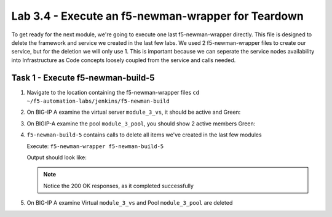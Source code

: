 .. |labmodule| replace:: 3
.. |labnum| replace:: 4
.. |labdot| replace:: |labmodule|\ .\ |labnum|
.. |labund| replace:: |labmodule|\ _\ |labnum|
.. |labname| replace:: Lab\ |labdot|
.. |labnameund| replace:: Lab\ |labund|

Lab |labmodule|\.\ |labnum| - Execute an f5-newman-wrapper for **Teardown**
~~~~~~~~~~~~~~~~~~~~~~~~~~~~~~~~~~~~~~~~~~~~~~~~~~~~~~~~~~~~~~~~~~~~~~~~~~~~~

To get ready for the next module, we're going to execute one last f5-newman-wrapper
directly. This file is designed to delete the framework and service we created in the
last few labs. We used 2 f5-newman-wrapper files to create our service, but for the deletion
we will only use 1. This is important because we can seperate the service nodes
availability into Infrastructure as Code concepts loosely coupled from the service 
and calls needed.

Task 1 - Execute f5-newman-build-5
^^^^^^^^^^^^^^^^^^^^^^^^^^^^^^^^^^

#. Navigate to the location containing the f5-newman-wrapper files ``cd ~/f5-automation-labs/jenkins/f5-newman-build``
#. On BIG-IP A examine the virtual server ``module_3_vs``, it should be active and Green:

   |module-3-1|

#. On BIGIP-A examine the pool ``module_3_pool``, you should show 2 active members Green:

   |module-3-2|

#. ``f5-newman-build-5`` contains calls to delete all items we've created in the last few modules

   Execute: ``f5-newman-wrapper f5-newman-build-5``

   Output should look like:

   .. code-block:: console
      :linenos:

      $ f5-newman-wrapper f5-newman-build-5
      [f5-newman-build-5-2017-07-26-09-28-13] starting run
      [f5-newman-build-5-2017-07-26-09-28-13] [runCollection][Authenticate to BIG-IP] running...
      newman

      BIGIP_API_Authentication

      ❏ 1_Authenticate
      ↳ Authenticate and Obtain Token
        POST https://10.1.1.10/mgmt/shared/authn/login [200 OK, 1.41KB, 194ms]
        ✓  [POST Response Code]=200
        ✓  [Populate Variable] bigip_token=NGEHHD6ZDJFD2MNF2UL3UXTGVH

      ↳ Verify Authentication Works
        GET https://10.1.1.10/mgmt/shared/authz/tokens/NGEHHD6ZDJFD2MNF2UL3UXTGVH [200 OK, 1.23KB, 16ms]
        ✓  [GET Response Code]=200
        ✓  [Current Value] token=NGEHHD6ZDJFD2MNF2UL3UXTGVH
        ✓  [Check Value] token == NGEHHD6ZDJFD2MNF2UL3UXTGVH

      ↳ Set Authentication Token Timeout
        PATCH https://10.1.1.10/mgmt/shared/authz/tokens/NGEHHD6ZDJFD2MNF2UL3UXTGVH [200 OK, 1.23KB, 17ms]
        ✓  [PATCH Response Code]=200
        ✓  [Current Value] timeout=1200
        ✓  [Check Value] timeout == 1200

      ┌─────────────────────────┬──────────┬──────────┐
      │                         │ executed │   failed │
      ├─────────────────────────┼──────────┼──────────┤
      │              iterations │        1 │        0 │
      ├─────────────────────────┼──────────┼──────────┤
      │                requests │        3 │        0 │
      ├─────────────────────────┼──────────┼──────────┤
      │            test-scripts │        3 │        0 │
      ├─────────────────────────┼──────────┼──────────┤
      │      prerequest-scripts │        1 │        0 │
      ├─────────────────────────┼──────────┼──────────┤
      │              assertions │        8 │        0 │
      ├─────────────────────────┴──────────┴──────────┤
      │ total run duration: 835ms                     │
      ├───────────────────────────────────────────────┤
      │ total data received: 1.71KB (approx)          │
      ├───────────────────────────────────────────────┤
      │ average response time: 75ms                   │
      └───────────────────────────────────────────────┘
      [f5-newman-build-5-2017-07-26-09-28-13] [runCollection][5 - Clean Up Service] running...
      newman

      f5-programmability-class-2

      ❏ 5 - Clean Up Service
      ↳ Step 1: Delete a Virtual Server
        DELETE https://10.1.1.10/mgmt/tm/ltm/virtual/module_3_vs [200 OK, 740B, 57ms]

      ↳ Step 2: Delete a TCP Profile
        DELETE https://10.1.1.10/mgmt/tm/ltm/profile/tcp/module_3_tcp_clientside [200 OK, 740B, 88ms]

      ↳ Step 3: Delete a HTTP Profile
        DELETE https://10.1.1.10/mgmt/tm/ltm/profile/http/module_3_http [200 OK, 740B, 56ms]

      ↳ Step 4: Delete a Pool
        DELETE https://10.1.1.10/mgmt/tm/ltm/pool/module_3_pool [200 OK, 740B, 47ms]

      ↳ Step 5: Delete a HTTP Monitor
        DELETE https://10.1.1.10/mgmt/tm/ltm/monitor/http/module_3_http_monitor [200 OK, 740B, 59ms]

      ┌─────────────────────────┬──────────┬──────────┐
      │                         │ executed │   failed │
      ├─────────────────────────┼──────────┼──────────┤
      │              iterations │        1 │        0 │
      ├─────────────────────────┼──────────┼──────────┤
      │                requests │        5 │        0 │
      ├─────────────────────────┼──────────┼──────────┤
      │            test-scripts │        0 │        0 │
      ├─────────────────────────┼──────────┼──────────┤
      │      prerequest-scripts │        0 │        0 │
      ├─────────────────────────┼──────────┼──────────┤
      │              assertions │        0 │        0 │
      ├─────────────────────────┴──────────┴──────────┤
      │ total run duration: 445ms                     │
      ├───────────────────────────────────────────────┤
      │ total data received: 0B (approx)              │
      ├───────────────────────────────────────────────┤
      │ average response time: 61ms                   │
      └───────────────────────────────────────────────┘
      [f5-newman-build-5-2017-07-26-09-28-13] run completed in 4s, 267.464 ms


   .. NOTE:: Notice the 200 OK responses, as it completed successfully

#. On BIG-IP A examine Virtual ``module_3_vs`` and Pool ``module_3_pool`` are deleted

.. |module-3-1| image:: images/module-3-1.png
   :scale: 70%
.. |module-3-2| image:: images/module-3-2.png
   :scale: 70%
